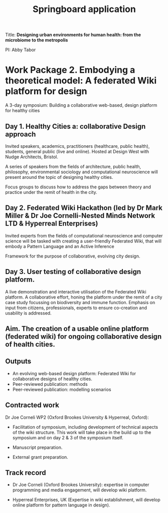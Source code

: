 #+title: Springboard application

Title: *Designing urban environments for human health: from the microbiome to the metropolis*

PI: Abby Tabor

* Work Package 2. Embodying a theoretical model: A federated Wiki platform for design

A 3-day symposium: Building a collaborative web-based, design platform for healthy cities

** Day 1. Healthy Cities a: collaborative Design approach

Invited speakers, academics, practitioners (healthcare, public
health), students, general public (live and online). Hosted at Design
West with Nudge Architects, Bristol.

A series of speakers from the fields of architecture, public health,
philosophy, environmental sociology and computational neuroscience
will present around the topic of designing healthy cities.

Focus groups to discuss how to address the gaps between theory and
practice under the remit of health in the city.

** Day 2. Federated Wiki Hackathon (led by Dr Mark Miller & Dr Joe Cornelli-Nested Minds Network LTD & Hyperreal Enterprises)

Invited experts from the fields of computational neuroscience and
computer science will be tasked with creating a user-friendly
Federated Wiki, that will embody a Pattern Language and an Active
Inference

Framework for the purpose of collaborative, evolving city design.

** Day 3. User testing of collaborative design platform.

A live demonstration and interactive utilisation of the Federated Wiki
platform. A collaborative effort, honing the platform under the remit
of a city case study focussing on biodiversity and immune
function. Emphasis on input from citizens, professionals, experts to
ensure co-creation and usability is addressed.

** Aim. The creation of a usable online platform (federated wiki) for ongoing collaborative design of health cities.

** Outputs 

- An evolving web-based design platform: Federated Wiki for collaborative designs of healthy cities.
- Peer-reviewed publication: methods
- Peer-reviewed publication: modelling scenarios

** Contracted work

Dr Joe Corneli WP2 (Oxford Brookes University & Hyperreal, Oxford):

- Facilitation of symposium, including development of technical aspects of the wiki structure.  This work will take place in the build up to the symposium and on day 2 & 3 of the symposium itself.

- Manuscript preparation.

- External grant preparation.

** Track record

- Dr Joe Corneli (Oxford Brookes University): expertise in computer programming and media engagement, will develop wiki platform.

- Hyperreal Enterprises, UK (Expertise in wiki establishment, will develop online platform for pattern language in design).
